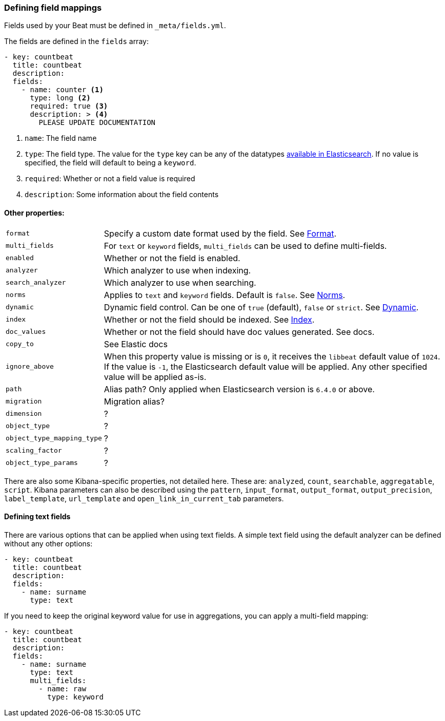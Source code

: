 [[event-fields-yml]]
=== Defining field mappings

Fields used by your Beat must be defined in `_meta/fields.yml`. 

The fields are defined in the `fields` array:
[source,yaml]
----------------------------------------------------------------------
- key: countbeat
  title: countbeat
  description:
  fields:
    - name: counter <1>
      type: long <2>
      required: true <3>
      description: > <4>
        PLEASE UPDATE DOCUMENTATION
----------------------------------------------------------------------

<1> `name`: The field name
<2> `type`: The field type. The value for the `type` key can be any of the datatypes https://www.elastic.co/guide/en/elasticsearch/reference/current/mapping-types.html[available in Elasticsearch]. If no value is specified, the field will default to being a `keyword`.
<3> `required`: Whether or not a field value is required
<4> `description`: Some information about the field contents

==== Other properties:
[horizontal]
`format`:: Specify a custom date format used by the field. See https://www.elastic.co/guide/en/elasticsearch/reference/current/mapping-date-format.html[Format].
`multi_fields`:: For `text` or `keyword` fields, `multi_fields` can be used to define multi-fields.
`enabled`:: Whether or not the field is enabled.
`analyzer`:: Which analyzer to use when indexing.
`search_analyzer`:: Which analyzer to use when searching.
`norms`:: Applies to `text` and `keyword` fields. Default is `false`. See https://www.elastic.co/guide/en/elasticsearch/reference/current/norms.html[Norms].
`dynamic`:: Dynamic field control. Can be one of `true` (default), `false` or `strict`. See https://www.elastic.co/guide/en/elasticsearch/reference/current/dynamic.html[Dynamic].
`index`:: Whether or not the field should be indexed. See https://www.elastic.co/guide/en/elasticsearch/reference/current/mapping-index.html[Index].
`doc_values`:: Whether or not the field should have doc values generated. See docs.
`copy_to`:: See Elastic docs
`ignore_above`:: When this property value is missing or is `0`, it receives the `libbeat` default value of `1024`. If the value is `-1`, the Elasticsearch default value will be applied. Any other specified value will be applied as-is.
`path`:: Alias path? Only applied when Elasticsearch version is `6.4.0` or above.
`migration`:: Migration alias?
`dimension`:: ?
`object_type`:: ?
`object_type_mapping_type`:: ?
`scaling_factor`:: ?
`object_type_params`:: ?

There are also some Kibana-specific properties, not detailed here. These are: `analyzed`, `count`, `searchable`, `aggregatable`, `script`. Kibana parameters can also be described using the `pattern`, `input_format`, `output_format`, `output_precision`, `label_template`, `url_template` and `open_link_in_current_tab` parameters.

==== Defining text fields
There are various options that can be applied when using text fields. A simple text field using the default analyzer can be defined without any other options:
[source,yaml]
----------------------------------------------------------------------
- key: countbeat
  title: countbeat
  description:
  fields:
    - name: surname
      type: text
----------------------------------------------------------------------

If you need to keep the original keyword value for use in aggregations, you can apply a multi-field mapping:
[source,yaml]
----------------------------------------------------------------------
- key: countbeat
  title: countbeat
  description:
  fields:
    - name: surname
      type: text
      multi_fields:
        - name: raw
          type: keyword
----------------------------------------------------------------------
